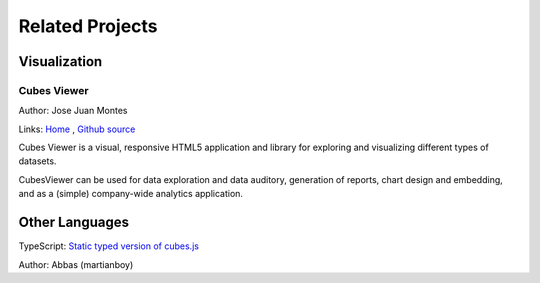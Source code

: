 ################
Related Projects
################

Visualization
=============

Cubes Viewer
------------

Author: Jose Juan Montes 

Links: `Home <http://www.cubesviewer.com>`_ ,
`Github source <https://github.com/jjmontesl/cubesviewer>`_
  
Cubes Viewer is a visual, responsive HTML5 application and library for
exploring and visualizing different types of datasets.

CubesViewer can be used for data exploration and data auditory, generation of
reports, chart design and embedding, and as a (simple) company-wide analytics
application.

Other Languages
===============

TypeScript:
`Static typed version of cubes.js <https://github.com/martianboy/cubes.ts>`_

Author: Abbas (martianboy)
